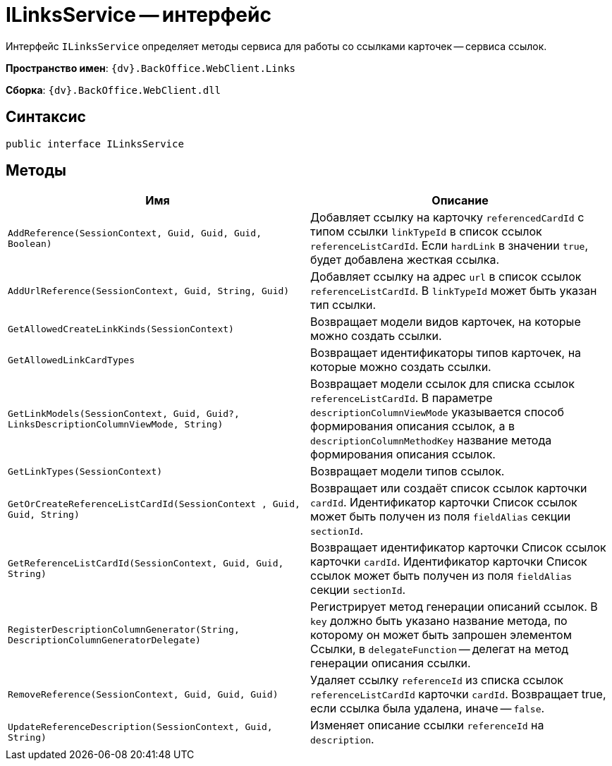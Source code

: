 = ILinksService -- интерфейс

Интерфейс `ILinksService` определяет методы сервиса для работы со ссылками карточек -- сервиса ссылок.

*Пространство имен*: `{dv}.BackOffice.WebClient.Links`

*Сборка*: `{dv}.BackOffice.WebClient.dll`

== Синтаксис

[source,csharp]
----
public interface ILinksService
----

== Методы

|===
|Имя |Описание 

|`AddReference(SessionContext, Guid, Guid, Guid, Boolean)` |Добавляет ссылку на карточку `referencedCardId` с типом ссылки `linkTypeId` в список ссылок `referenceListCardId`. Если `hardLink` в значении `true`, будет добавлена жесткая ссылка.
|`AddUrlReference(SessionContext, Guid, String, Guid)` |Добавляет ссылку на адрес `url` в список ссылок `referenceListCardId`. В `linkTypeId` может быть указан тип ссылки.
|`GetAllowedCreateLinkKinds(SessionContext)` |Возвращает модели видов карточек, на которые можно создать ссылки.
|`GetAllowedLinkCardTypes` |Возвращает идентификаторы типов карточек, на которые можно создать ссылки.
|`GetLinkModels(SessionContext, Guid, Guid?, LinksDescriptionColumnViewMode, String)` |Возвращает модели ссылок для списка ссылок `referenceListCardId`. В параметре `descriptionColumnViewMode` указывается способ формирования описания ссылок, а в `descriptionColumnMethodKey` название метода формирования описания ссылок.
|`GetLinkTypes(SessionContext)` |Возвращает модели типов ссылок.
|`GetOrCreateReferenceListCardId(SessionContext , Guid, Guid, String)` |Возвращает или создаёт список ссылок карточки `cardId`. Идентификатор карточки Список ссылок может быть получен из поля `fieldAlias` секции `sectionId`.
|`GetReferenceListCardId(SessionContext, Guid, Guid, String)` |Возвращает идентификатор карточки Список ссылок карточки `cardId`. Идентификатор карточки Список ссылок может быть получен из поля `fieldAlias` секции `sectionId`.
|`RegisterDescriptionColumnGenerator(String, DescriptionColumnGeneratorDelegate)` |Регистрирует метод генерации описаний ссылок. В `key` должно быть указано название метода, по которому он может быть запрошен элементом Ссылки, в `delegateFunction` -- делегат на метод генерации описания ссылки.
|`RemoveReference(SessionContext, Guid, Guid, Guid)` |Удаляет ссылку `referenceId` из списка ссылок `referenceListCardId` карточки `cardId`. Возвращает true, если ссылка была удалена, иначе -- `false`.
|`UpdateReferenceDescription(SessionContext, Guid, String)` |Изменяет описание ссылки `referenceId` на `description`.
|===
